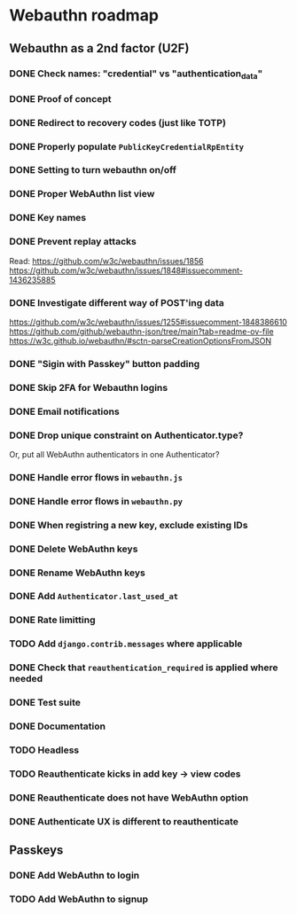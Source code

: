 * Webauthn roadmap
** Webauthn as a 2nd factor (U2F)
*** DONE Check names: "credential" vs "authentication_data"
*** DONE Proof of concept
*** DONE Redirect to recovery codes (just like TOTP)
*** DONE Properly populate =PublicKeyCredentialRpEntity=
*** DONE Setting to turn webauthn on/off
*** DONE Proper WebAuthn list view
*** DONE Key names
*** DONE Prevent replay attacks
Read: https://github.com/w3c/webauthn/issues/1856
https://github.com/w3c/webauthn/issues/1848#issuecomment-1436235885
*** DONE Investigate different way of POST'ing data
https://github.com/w3c/webauthn/issues/1255#issuecomment-1848386610
https://github.com/github/webauthn-json/tree/main?tab=readme-ov-file
https://w3c.github.io/webauthn/#sctn-parseCreationOptionsFromJSON
*** DONE "Sigin with Passkey" button padding
*** DONE Skip 2FA for Webauthn logins
*** DONE Email notifications
*** DONE Drop unique constraint on Authenticator.type?
Or, put all WebAuthn authenticators in one Authenticator?
*** DONE Handle error flows in =webauthn.js=
*** DONE Handle error flows in =webauthn.py=
*** DONE When registring a new key, exclude existing IDs
*** DONE Delete WebAuthn keys
*** DONE Rename WebAuthn keys
*** DONE Add =Authenticator.last_used_at=
*** DONE Rate limitting
*** TODO Add =django.contrib.messages= where applicable
*** DONE Check that =reauthentication_required= is applied where needed
*** DONE Test suite
*** DONE Documentation
*** TODO Headless
*** TODO Reauthenticate kicks in add key -> view codes
*** DONE Reauthenticate does not have WebAuthn option
*** DONE Authenticate UX is different to reauthenticate
** Passkeys
*** DONE Add WebAuthn to login
*** TODO Add WebAuthn to signup
